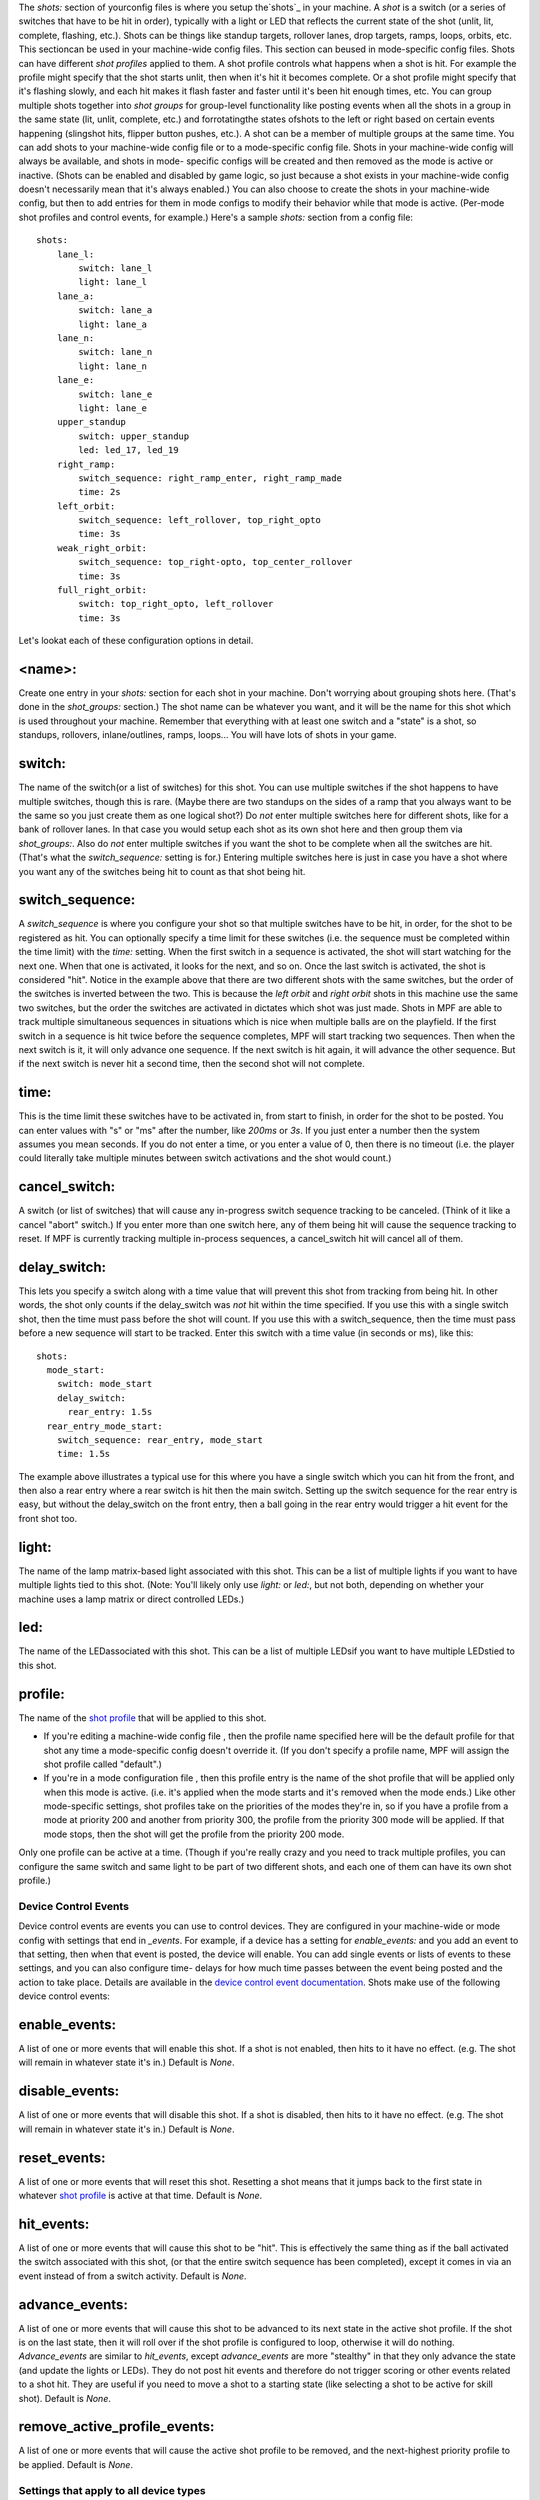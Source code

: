 
The *shots:* section of yourconfig files is where you setup
the`shots`_ in your machine. A *shot* is a switch (or a series of
switches that have to be hit in order), typically with a light or LED
that reflects the current state of the shot (unlit, lit, complete,
flashing, etc.). Shots can be things like standup targets, rollover
lanes, drop targets, ramps, loops, orbits, etc. This sectioncan be
used in your machine-wide config files. This section can beused in
mode-specific config files. Shots can have different *shot profiles*
applied to them. A shot profile controls what happens when a shot is
hit. For example the profile might specify that the shot starts unlit,
then when it's hit it becomes complete. Or a shot profile might
specify that it's flashing slowly, and each hit makes it flash faster
and faster until it's been hit enough times, etc. You can group
multiple shots together into *shot groups* for group-level
functionality like posting events when all the shots in a group in the
same state (lit, unlit, complete, etc.) and forrotatingthe states
ofshots to the left or right based on certain events happening
(slingshot hits, flipper button pushes, etc.). A shot can be a member
of multiple groups at the same time. You can add shots to your
machine-wide config file or to a mode-specific config file. Shots in
your machine-wide config will always be available, and shots in mode-
specific configs will be created and then removed as the mode is
active or inactive. (Shots can be enabled and disabled by game logic,
so just because a shot exists in your machine-wide config doesn't
necessarily mean that it's always enabled.) You can also choose to
create the shots in your machine-wide config, but then to add entries
for them in mode configs to modify their behavior while that mode is
active. (Per-mode shot profiles and control events, for example.)
Here's a sample *shots:* section from a config file:


::

    
    shots:
        lane_l:
            switch: lane_l
            light: lane_l
        lane_a:
            switch: lane_a
            light: lane_a
        lane_n:
            switch: lane_n
            light: lane_n
        lane_e:
            switch: lane_e
            light: lane_e
        upper_standup
            switch: upper_standup
            led: led_17, led_19
        right_ramp:
            switch_sequence: right_ramp_enter, right_ramp_made
            time: 2s
        left_orbit:
            switch_sequence: left_rollover, top_right_opto
            time: 3s
        weak_right_orbit:
            switch_sequence: top_right-opto, top_center_rollover
            time: 3s
        full_right_orbit:
            switch: top_right_opto, left_rollover
            time: 3s


Let's lookat each of these configuration options in detail.



<name>:
~~~~~~~

Create one entry in your `shots:` section for each shot in your
machine. Don't worrying about grouping shots here. (That's done in the
`shot_groups:` section.) The shot name can be whatever you want, and
it will be the name for this shot which is used throughout your
machine. Remember that everything with at least one switch and a
"state" is a shot, so standups, rollovers, inlane/outlines, ramps,
loops... You will have lots of shots in your game.



switch:
~~~~~~~

The name of the switch(or a list of switches) for this shot. You can
use multiple switches if the shot happens to have multiple switches,
though this is rare. (Maybe there are two standups on the sides of a
ramp that you always want to be the same so you just create them as
one logical shot?) Do *not* enter multiple switches here for different
shots, like for a bank of rollover lanes. In that case you would setup
each shot as its own shot here and then group them via `shot_groups:`.
Also do *not* enter multiple switches if you want the shot to be
complete when all the switches are hit. (That's what the
`switch_sequence:` setting is for.) Entering multiple switches here is
just in case you have a shot where you want any of the switches being
hit to count as that shot being hit.



switch_sequence:
~~~~~~~~~~~~~~~~

A *switch_sequence* is where you configure your shot so that multiple
switches have to be hit, in order, for the shot to be registered as
hit. You can optionally specify a time limit for these switches (i.e.
the sequence must be completed within the time limit) with the `time:`
setting. When the first switch in a sequence is activated, the shot
will start watching for the next one. When that one is activated, it
looks for the next, and so on. Once the last switch is activated, the
shot is considered "hit". Notice in the example above that there are
two different shots with the same switches, but the order of the
switches is inverted between the two. This is because the *left orbit*
and *right orbit* shots in this machine use the same two switches, but
the order the switches are activated in dictates which shot was just
made. Shots in MPF are able to track multiple simultaneous sequences
in situations which is nice when multiple balls are on the playfield.
If the first switch in a sequence is hit twice before the sequence
completes, MPF will start tracking two sequences. Then when the next
switch is it, it will only advance one sequence. If the next switch is
hit again, it will advance the other sequence. But if the next switch
is never hit a second time, then the second shot will not complete.



time:
~~~~~

This is the time limit these switches have to be activated in, from
start to finish, in order for the shot to be posted. You can enter
values with "s" or "ms" after the number, like `200ms` or `3s`. If you
just enter a number then the system assumes you mean seconds. If you
do not enter a time, or you enter a value of 0, then there is no
timeout (i.e. the player could literally take multiple minutes between
switch activations and the shot would count.)



cancel_switch:
~~~~~~~~~~~~~~

A switch (or list of switches) that will cause any in-progress switch
sequence tracking to be canceled. (Think of it like a cancel "abort"
switch.) If you enter more than one switch here, any of them being hit
will cause the sequence tracking to reset. If MPF is currently
tracking multiple in-process sequences, a cancel_switch hit will
cancel all of them.



delay_switch:
~~~~~~~~~~~~~

This lets you specify a switch along with a time value that will
prevent this shot from tracking from being hit. In other words, the
shot only counts if the delay_switch was *not* hit within the time
specified. If you use this with a single switch shot, then the time
must pass before the shot will count. If you use this with a
switch_sequence, then the time must pass before a new sequence will
start to be tracked. Enter this switch with a time value (in seconds
or ms), like this:


::

    
    shots:
      mode_start:
        switch: mode_start
        delay_switch:
          rear_entry: 1.5s
      rear_entry_mode_start:
        switch_sequence: rear_entry, mode_start
        time: 1.5s


The example above illustrates a typical use for this where you have a
single switch which you can hit from the front, and then also a rear
entry where a rear switch is hit then the main switch. Setting up the
switch sequence for the rear entry is easy, but without the
delay_switch on the front entry, then a ball going in the rear entry
would trigger a hit event for the front shot too.



light:
~~~~~~

The name of the lamp matrix-based light associated with this shot.
This can be a list of multiple lights if you want to have multiple
lights tied to this shot. (Note: You'll likely only use `light:` or
`led:`, but not both, depending on whether your machine uses a lamp
matrix or direct controlled LEDs.)



led:
~~~~

The name of the LEDassociated with this shot. This can be a list of
multiple LEDsif you want to have multiple LEDstied to this shot.



profile:
~~~~~~~~

The name of the `shot profile`_ that will be applied to this shot.


+ If you're editing a machine-wide config file , then the profile name
  specified here will be the default profile for that shot any time a
  mode-specific config doesn't override it. (If you don't specify a
  profile name, MPF will assign the shot profile called "default".)
+ If you're in a mode configuration file , then this profile entry is
  the name of the shot profile that will be applied only when this mode
  is active. (i.e. it's applied when the mode starts and it's removed
  when the mode ends.) Like other mode-specific settings, shot profiles
  take on the priorities of the modes they're in, so if you have a
  profile from a mode at priority 200 and another from priority 300, the
  profile from the priority 300 mode will be applied. If that mode
  stops, then the shot will get the profile from the priority 200 mode.


Only one profile can be active at a time. (Though if you're really
crazy and you need to track multiple profiles, you can configure the
same switch and same light to be part of two different shots, and each
one of them can have its own shot profile.)



Device Control Events
---------------------

Device control events are events you can use to control devices. They
are configured in your machine-wide or mode config with settings that
end in *_events*. For example, if a device has a setting for
*enable_events:* and you add an event to that setting, then when that
event is posted, the device will enable. You can add single events or
lists of events to these settings, and you can also configure time-
delays for how much time passes between the event being posted and the
action to take place. Details are available in the `device control
event documentation`_. Shots make use of the following device control
events:



enable_events:
~~~~~~~~~~~~~~

A list of one or more events that will enable this shot. If a shot is
not enabled, then hits to it have no effect. (e.g. The shot will
remain in whatever state it's in.) Default is *None*.



disable_events:
~~~~~~~~~~~~~~~

A list of one or more events that will disable this shot. If a shot is
disabled, then hits to it have no effect. (e.g. The shot will remain
in whatever state it's in.) Default is *None*.



reset_events:
~~~~~~~~~~~~~

A list of one or more events that will reset this shot. Resetting a
shot means that it jumps back to the first state in whatever `shot
profile`_ is active at that time. Default is *None*.



hit_events:
~~~~~~~~~~~

A list of one or more events that will cause this shot to be "hit".
This is effectively the same thing as if the ball activated the switch
associated with this shot, (or that the entire switch sequence has
been completed), except it comes in via an event instead of from a
switch activity. Default is *None*.



advance_events:
~~~~~~~~~~~~~~~

A list of one or more events that will cause this shot to be advanced
to its next state in the active shot profile. If the shot is on the
last state, then it will roll over if the shot profile is configured
to loop, otherwise it will do nothing. *Advance_events* are similar to
*hit_events*, except *advance_events* are more "stealthy" in that they
only advance the state (and update the lights or LEDs). They do not
post hit events and therefore do not trigger scoring or other events
related to a shot hit. They are useful if you need to move a shot to a
starting state (like selecting a shot to be active for skill shot).
Default is *None*.



remove_active_profile_events:
~~~~~~~~~~~~~~~~~~~~~~~~~~~~~

A list of one or more events that will cause the active shot profile
to be removed, and the next-highest priority profile to be applied.
Default is *None*.



Settings that apply to all device types
---------------------------------------

There are some settings that apply to all types of devices that also
apply here.



tags:
~~~~~

A list of one or more tags that apply to this device. Tags allow you
to access groups of devices by tag name.



label:
~~~~~~

The plain-English name for this device that will show up in operator
menus and trouble reports.



debug:
~~~~~~

Set this to *true* to add lots of logging information about this shot
to the debug log. This is helpful when you’re trying to troubleshoot
problems with this shot. Default is *False*.

.. _shot profile: https://missionpinball.com/docs/configuration-file-reference/shot_profiles/
.. _shots: https://missionpinball.com/docs/mpf-core-architecture/devices/shot/
.. _device control event documentation: https://missionpinball.com/docs/configuration-file-reference/important-config-file-concepts/configuring-device-control-events/


